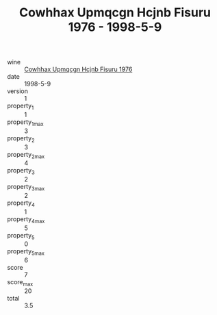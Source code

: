 :PROPERTIES:
:ID:                     754e6567-27b7-44ef-9518-e1c62bca1f0f
:END:
#+TITLE: Cowhhax Upmqcgn Hcjnb Fisuru 1976 - 1998-5-9

- wine :: [[id:72e23d5f-da35-4241-a7ca-29b134661231][Cowhhax Upmqcgn Hcjnb Fisuru 1976]]
- date :: 1998-5-9
- version :: 1
- property_1 :: 1
- property_1_max :: 3
- property_2 :: 3
- property_2_max :: 4
- property_3 :: 2
- property_3_max :: 2
- property_4 :: 1
- property_4_max :: 5
- property_5 :: 0
- property_5_max :: 6
- score :: 7
- score_max :: 20
- total :: 3.5


